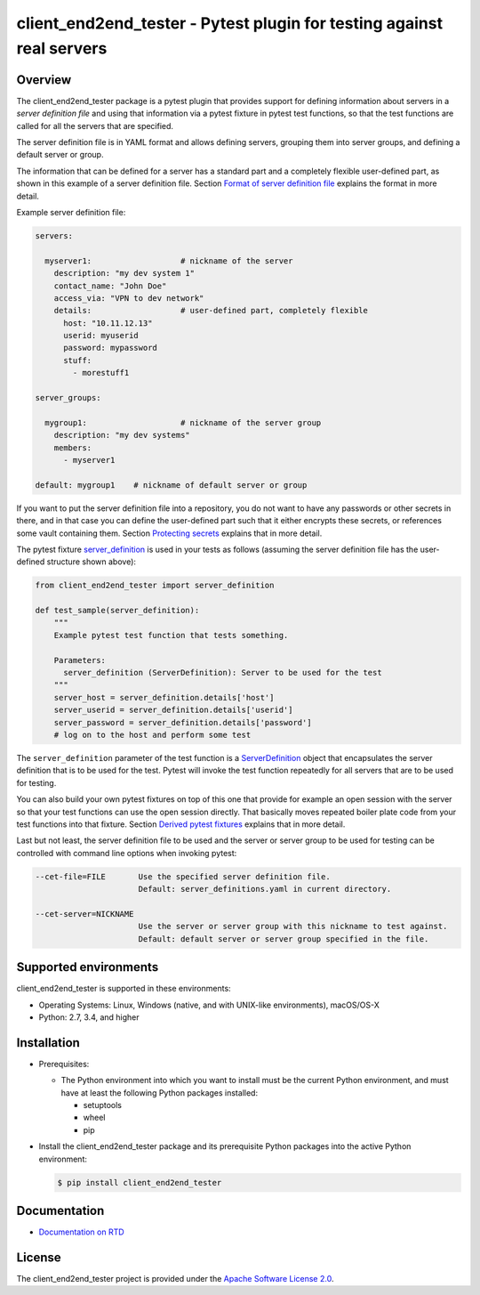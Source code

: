 client_end2end_tester - Pytest plugin for testing against real servers
======================================================================

.. image:: https://badge.fury.io/py/client_end2end_tester.svg
    :target: https://pypi.python.org/pypi/client_end2end_tester/
    :alt: Version on Pypi

.. image:: https://github.com/andy-maier/client_end2end_tester/workflows/test/badge.svg?branch=master
    :target: https://github.com/andy-maier/client_end2end_tester/actions/
    :alt: Actions status

.. image:: https://readthedocs.org/projects/client_end2end_tester/badge/?version=latest
    :target: https://readthedocs.org/projects/client_end2end_tester/builds/
    :alt: Docs build status (master)

.. image:: https://coveralls.io/repos/github/andy-maier/client_end2end_tester/badge.svg?branch=master
    :target: https://coveralls.io/github/andy-maier/client_end2end_tester?branch=master
    :alt: Test coverage (master)


.. _`Overview`:

Overview
--------

The client_end2end_tester package is a pytest plugin that provides support for
defining information about servers in a *server definition file* and using that
information via a pytest fixture in pytest test functions, so that the test
functions are called for all the servers that are specified.

The server definition file is in YAML format and allows defining servers,
grouping them into server groups, and defining a default server or group.

The information that can be defined for a server has a standard part and
a completely flexible user-defined part, as shown in this example of
a server definition file. Section `Format of server definition file`_
explains the format in more detail.

Example server definition file:

.. code-block:: yaml

    servers:

      myserver1:                   # nickname of the server
        description: "my dev system 1"
        contact_name: "John Doe"
        access_via: "VPN to dev network"
        details:                   # user-defined part, completely flexible
          host: "10.11.12.13"
          userid: myuserid
          password: mypassword
          stuff:
            - morestuff1

    server_groups:

      mygroup1:                    # nickname of the server group
        description: "my dev systems"
        members:
          - myserver1

    default: mygroup1    # nickname of default server or group

If you want to put the server definition file into a repository, you do not
want to have any passwords or other secrets in there, and in that case you
can define the user-defined part such that it either encrypts these secrets,
or references some vault containing them. Section `Protecting secrets`_
explains that in more detail.

The pytest fixture `server_definition`_ is used
in your tests as follows (assuming the server definition file has the
user-defined structure shown above):

.. code-block:: python

    from client_end2end_tester import server_definition

    def test_sample(server_definition):
        """
        Example pytest test function that tests something.

        Parameters:
          server_definition (ServerDefinition): Server to be used for the test
        """
        server_host = server_definition.details['host']
        server_userid = server_definition.details['userid']
        server_password = server_definition.details['password']
        # log on to the host and perform some test

The ``server_definition`` parameter of the test function is a
`ServerDefinition`_ object that encapsulates the
server definition that is to be used for the test. Pytest will invoke the test
function repeatedly for all servers that are to be used for testing.

You can also build your own pytest fixtures on top of this one that provide for
example an open session with the server so that your test functions can
use the open session directly. That basically moves repeated boiler plate
code from your test functions into that fixture. Section
`Derived pytest fixtures`_ explains that in more detail.

Last but not least, the server definition file to be used and the server
or server group to be used for testing can be controlled with command line
options when invoking pytest:

.. code-block:: text

    --cet-file=FILE       Use the specified server definition file.
                          Default: server_definitions.yaml in current directory.

    --cet-server=NICKNAME
                          Use the server or server group with this nickname to test against.
                          Default: default server or server group specified in the file.


.. _`Supported environments`:

Supported environments
----------------------

client_end2end_tester is supported in these environments:

* Operating Systems: Linux, Windows (native, and with UNIX-like environments),
  macOS/OS-X

* Python: 2.7, 3.4, and higher


.. _`Installation`:

Installation
------------

* Prerequisites:

  - The Python environment into which you want to install must be the current
    Python environment, and must have at least the following Python packages
    installed:

    - setuptools
    - wheel
    - pip

* Install the client_end2end_tester package and its prerequisite
  Python packages into the active Python environment:

  .. code-block:: bash

      $ pip install client_end2end_tester


.. _`Documentation`:

Documentation
------------

* `Documentation on RTD`_


License
-------

The client_end2end_tester project is provided under the
`Apache Software License 2.0 <https://raw.githubusercontent.com/andy-maier/client_end2end_tester/master/LICENSE>`_.


.. # Links to documentation:

.. _`Format of server definition file`: https://client-end2end-tester.readthedocs.io/en/latest/usage.html#format-of-server-definition-file
.. _`Protecting secrets`: https://client-end2end-tester.readthedocs.io/en/latest/usage.html#protecting-secrets
.. _`Derived pytest fixtures`: https://client-end2end-tester.readthedocs.io/en/latest/usage.html#derived-pytest-fixtures
.. _`server_definition`: https://client-end2end-tester.readthedocs.io/en/latest/api.html#server-definition-fixture
.. _`ServerDefinition`: https://client-end2end-tester.readthedocs.io/en/latest/api.html#serverdefinition-class
.. _`Documentation on RTD`: https://client-end2end-tester.readthedocs.io/en/latest/
